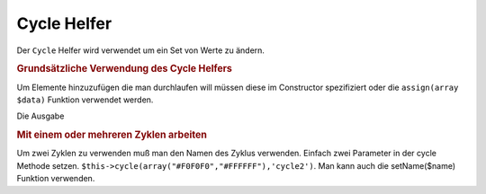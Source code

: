 .. _zend.view.helpers.initial.cycle:

Cycle Helfer
============

Der ``Cycle`` Helfer wird verwendet um ein Set von Werte zu ändern.

.. _zend.view.helpers.initial.cycle.basicusage:

.. rubric:: Grundsätzliche Verwendung des Cycle Helfers

Um Elemente hinzuzufügen die man durchlaufen will müssen diese im Constructor spezifiziert oder die
``assign(array $data)`` Funktion verwendet werden.

.. code-block:: php
   :linenos:

   <?php foreach ($this->books as $book):?>
     <tr style="background-color:<?php echo $this->cycle(array("#F0F0F0",
                                                               "#FFFFFF"))
                                                 ->next()?>">
     <td><?php echo $this->escape($book['author']) ?></td>
   </tr>
   <?php endforeach;?>

   // Rückwärts bewegen und die assign Funktion verwenden
   $this->cycle()->assign(array("#F0F0F0","#FFFFFF"));
   $this->cycle()->prev();
   ?>

Die Ausgabe

.. code-block:: php
   :linenos:

   <tr style="background-color:'#F0F0F0'">
      <td>Erstes</td>
   </tr>
   <tr style="background-color:'#FFFFFF'">
      <td>Zweites</td>
   </tr>

.. _zend.view.helpers.initial.cycle.advanceusage:

.. rubric:: Mit einem oder mehreren Zyklen arbeiten

Um zwei Zyklen zu verwenden muß man den Namen des Zyklus verwenden. Einfach zwei Parameter in der cycle Methode
setzen. ``$this->cycle(array("#F0F0F0","#FFFFFF"),'cycle2')``. Man kann auch die setName($name) Funktion verwenden.

.. code-block:: php
   :linenos:

   <?php foreach ($this->books as $book):?>
     <tr style="background-color:<?php echo $this->cycle(array("#F0F0F0",
                                                               "#FFFFFF"))
                                                 ->next()?>">
     <td><?php echo $this->cycle(array(1,2,3),'number')->next()?></td>
     <td><?php echo $this->escape($book['author'])?></td>
   </tr>
   <?php endforeach;?>


